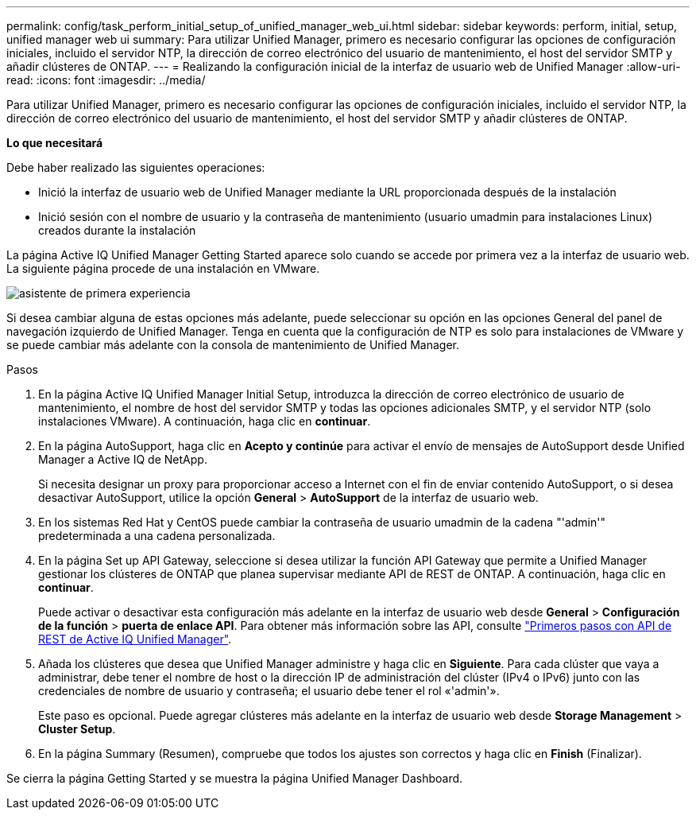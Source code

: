 ---
permalink: config/task_perform_initial_setup_of_unified_manager_web_ui.html 
sidebar: sidebar 
keywords: perform, initial, setup, unified manager web ui 
summary: Para utilizar Unified Manager, primero es necesario configurar las opciones de configuración iniciales, incluido el servidor NTP, la dirección de correo electrónico del usuario de mantenimiento, el host del servidor SMTP y añadir clústeres de ONTAP. 
---
= Realizando la configuración inicial de la interfaz de usuario web de Unified Manager
:allow-uri-read: 
:icons: font
:imagesdir: ../media/


[role="lead"]
Para utilizar Unified Manager, primero es necesario configurar las opciones de configuración iniciales, incluido el servidor NTP, la dirección de correo electrónico del usuario de mantenimiento, el host del servidor SMTP y añadir clústeres de ONTAP.

*Lo que necesitará*

Debe haber realizado las siguientes operaciones:

* Inició la interfaz de usuario web de Unified Manager mediante la URL proporcionada después de la instalación
* Inició sesión con el nombre de usuario y la contraseña de mantenimiento (usuario umadmin para instalaciones Linux) creados durante la instalación


La página Active IQ Unified Manager Getting Started aparece solo cuando se accede por primera vez a la interfaz de usuario web. La siguiente página procede de una instalación en VMware.

image::../media/first_experience_wizard.png[asistente de primera experiencia]

Si desea cambiar alguna de estas opciones más adelante, puede seleccionar su opción en las opciones General del panel de navegación izquierdo de Unified Manager. Tenga en cuenta que la configuración de NTP es solo para instalaciones de VMware y se puede cambiar más adelante con la consola de mantenimiento de Unified Manager.

.Pasos
. En la página Active IQ Unified Manager Initial Setup, introduzca la dirección de correo electrónico de usuario de mantenimiento, el nombre de host del servidor SMTP y todas las opciones adicionales SMTP, y el servidor NTP (solo instalaciones VMware). A continuación, haga clic en *continuar*.
. En la página AutoSupport, haga clic en *Acepto y continúe* para activar el envío de mensajes de AutoSupport desde Unified Manager a Active IQ de NetApp.
+
Si necesita designar un proxy para proporcionar acceso a Internet con el fin de enviar contenido AutoSupport, o si desea desactivar AutoSupport, utilice la opción *General* > *AutoSupport* de la interfaz de usuario web.

. En los sistemas Red Hat y CentOS puede cambiar la contraseña de usuario umadmin de la cadena "'admin'" predeterminada a una cadena personalizada.
. En la página Set up API Gateway, seleccione si desea utilizar la función API Gateway que permite a Unified Manager gestionar los clústeres de ONTAP que planea supervisar mediante API de REST de ONTAP. A continuación, haga clic en *continuar*.
+
Puede activar o desactivar esta configuración más adelante en la interfaz de usuario web desde *General* > *Configuración de la función* > *puerta de enlace API*. Para obtener más información sobre las API, consulte link:../api-automation/concept_get_started_with_um_apis.html["Primeros pasos con API de REST de Active IQ Unified Manager"].

. Añada los clústeres que desea que Unified Manager administre y haga clic en *Siguiente*. Para cada clúster que vaya a administrar, debe tener el nombre de host o la dirección IP de administración del clúster (IPv4 o IPv6) junto con las credenciales de nombre de usuario y contraseña; el usuario debe tener el rol «'admin'».
+
Este paso es opcional. Puede agregar clústeres más adelante en la interfaz de usuario web desde *Storage Management* > *Cluster Setup*.

. En la página Summary (Resumen), compruebe que todos los ajustes son correctos y haga clic en *Finish* (Finalizar).


Se cierra la página Getting Started y se muestra la página Unified Manager Dashboard.
